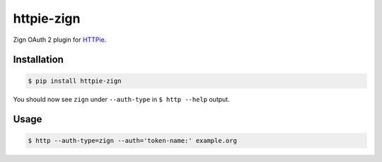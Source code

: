 ===========
httpie-zign
===========

Zign OAuth 2 plugin for `HTTPie <https://github.com/jkbr/httpie>`_.


Installation
------------

.. code-block:: bash

    $ pip install httpie-zign


You should now see ``zign`` under ``--auth-type`` in ``$ http --help`` output.


Usage
-----

.. code-block:: bash

    $ http --auth-type=zign --auth='token-name:' example.org
